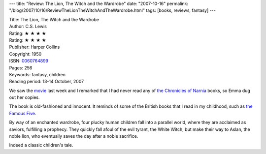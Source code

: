 ---
title: "Review: The Lion, The Witch and the Wardrobe"
date: "2007-10-16"
permalink: "/blog/2007/10/16/ReviewTheLionTheWitchAndTheWardrobe.html"
tags: [books, reviews, fantasy]
---



.. image:: https://images-na.ssl-images-amazon.com/images/P/0060764899.01.MZZZZZZZ.jpg
    :alt: The Lion, The Witch and the Wardrobe
    :target: http://www.elliottbaybook.com/product/info.jsp?isbn=0060764899
    :class: right-float

| Title: The Lion, The Witch and the Wardrobe
| Author: C.S. Lewis
| Rating: ★ ★ ★ ★ 
| Rating: ★ ★ ★ ★
| Publisher: Harper Collins
| Copyright: 1950
| ISBN: `0060764899 <http://www.elliottbaybook.com/product/info.jsp?isbn=0060764899>`_
| Pages: 256
| Keywords: fantasy, children
| Reading period: 13-14 October, 2007

We saw the `movie`_ last week and I remarked that I had never read any of 
`the Chronicles of Narnia`_ books, so Emma dug out her copies.

The book is old-fashioned and innocent.
It reminds of some of the British books
that I read in my childhood, such as `the Famous Five`_.

By way of an enchanted wardrobe,
four plucky human children fall into a parallel world,
where they are acclaimed as saviors, fulfilling a prophecy.
They quickly fall afoul of the evil tyrant, the White Witch,
but make their way to Aslan, the noble lion,
who eventually saves the day after a noble sacrifice.

Indeed a classic children's tale.

.. _movie:
    http://en.wikipedia.org/wiki/The_Chronicles_of_Narnia:_The_Lion%2C_the_Witch_and_the_Wardrobe
.. _the Chronicles of Narnia:
    http://en.wikipedia.org/wiki/The_Chronicles_of_Narnia
.. _the Famous Five:
    http://en.wikipedia.org/wiki/The_Famous_Five_%28series%29

.. _permalink:
    /blog/2007/10/16/ReviewTheLionTheWitchAndTheWardrobe.html
